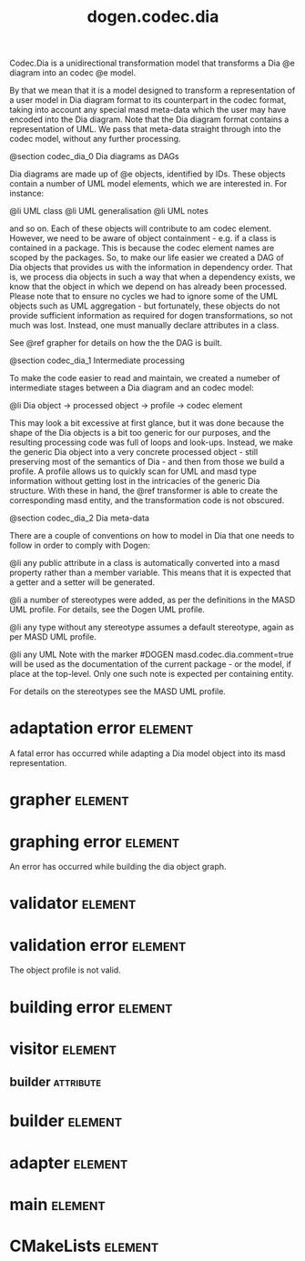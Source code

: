 #+title: dogen.codec.dia
#+options: <:nil c:nil todo:nil ^:nil d:nil date:nil author:nil
#+tags: { element(e) attribute(a) module(m) }
:PROPERTIES:
:masd.codec.dia.comment: true
:masd.codec.model_modules: dogen.codec.dia
:masd.codec.reference: cpp.builtins
:masd.codec.reference: cpp.std
:masd.codec.reference: cpp.boost
:masd.codec.reference: dogen.dia
:masd.codec.reference: dogen.variability
:masd.codec.reference: dogen.tracing
:masd.codec.reference: dogen.codec
:masd.codec.reference: dogen.identification
:masd.codec.reference: masd
:masd.codec.reference: masd.variability
:masd.codec.reference: dogen.profiles
:masd.codec.input_technical_space: cpp
:masd.variability.profile: dogen.profiles.base.default_profile
:END:

Codec.Dia is a unidirectional transformation model that transforms
a Dia @e diagram into an codec @e model.

By that we mean that it is a model designed to transform a representation of
a user model in Dia diagram format to its counterpart in the codec format,
taking into account any special masd meta-data which the user may have encoded
into the Dia diagram. Note that the Dia diagram format contains a representation
of UML. We pass that meta-data straight through into the codec model,
without any further processing.

@section codec_dia_0 Dia diagrams as DAGs

Dia diagrams are made up of @e objects, identified by IDs. These objects
contain a number of UML model elements, which we are interested in. For
instance:

@li UML class
@li UML generalisation
@li UML notes

and so on. Each of these objects will contribute to am codec element.
However, we need to be aware of object containment - e.g. if a class is
contained in a package. This is because the codec element names are scoped
by the packages. So, to make our life easier we created a DAG of Dia objects
that provides us with the information in dependency order. That is, we process
dia objects in such a way that when a dependency exists, we know that the object
in which we depend on has already been processed. Please note that to ensure no
cycles we had to ignore some of the UML objects such as UML aggregation -
but fortunately, these objects do not provide sufficient information as
required for dogen transformations, so not much was lost. Instead, one must
manually declare attributes in a class.

See @ref grapher for details on how the the DAG is built.

@section codec_dia_1 Intermediate processing

To make the code easier to read and maintain, we created a numeber of
intermediate stages between a Dia diagram and an codec model:

@li Dia object -> processed object -> profile -> codec element

This may look a bit excessive at first glance, but it was done because
the shape of the Dia objects is a bit too generic for our purposes, and
the resulting processing code was full of loops and look-ups. Instead,
we make the generic Dia object into a very concrete processed object -
still preserving most of the semantics of Dia - and then from those we
build a profile. A profile allows us to quickly scan for UML and masd
type information without getting lost in the intricacies of the generic
Dia structure. With these in hand, the @ref transformer is able to
create the corresponding masd entity, and the transformation code is
not obscured.

@section codec_dia_2 Dia meta-data

There are a couple of conventions on how to model in Dia that one
needs to follow in order to comply with Dogen:

@li any public attribute in a class is automatically converted into a
masd property rather than a member variable. This means that it is
expected that a getter and a setter will be generated.

@li a number of stereotypes were added, as per the definitions in the
MASD UML profile. For details, see the Dogen UML profile.

@li any type without any stereotype assumes a default stereotype, again
as per MASD UML profile.

@li any UML Note with the marker #DOGEN masd.codec.dia.comment=true will
be used as the documentation of the current package - or the model, if
place at the top-level. Only one such note is expected per containing
entity.

For details on the stereotypes see the MASD UML profile.

* adaptation error                                                  :element:
  :PROPERTIES:
  :custom_id: O0
  :masd.codec.stereotypes: masd::exception
  :END:

A fatal error has occurred while adapting a Dia model object
into its masd representation.

* grapher                                                           :element:
  :PROPERTIES:
  :custom_id: O1
  :masd.codec.stereotypes: dogen::handcrafted::typeable
  :END:
* graphing error                                                    :element:
  :PROPERTIES:
  :custom_id: O2
  :masd.codec.stereotypes: masd::exception
  :END:

An error has occurred while building the dia object graph.

* validator                                                         :element:
  :PROPERTIES:
  :custom_id: O15
  :masd.codec.stereotypes: dogen::handcrafted::typeable
  :END:
* validation error                                                  :element:
  :PROPERTIES:
  :custom_id: O16
  :masd.codec.stereotypes: masd::exception
  :END:

The object profile is not valid.

* building error                                                    :element:
  :PROPERTIES:
  :custom_id: O26
  :masd.codec.stereotypes: masd::exception
  :END:
* visitor                                                           :element:
  :PROPERTIES:
  :custom_id: O36
  :masd.codec.stereotypes: dogen::handcrafted::typeable::header_only
  :END:
** builder                                                        :attribute:
   :PROPERTIES:
   :masd.codec.type: builder
   :END:
* builder                                                           :element:
  :PROPERTIES:
  :custom_id: O37
  :masd.codec.stereotypes: dogen::handcrafted::typeable
  :END:
* adapter                                                           :element:
  :PROPERTIES:
  :custom_id: O38
  :masd.codec.stereotypes: dogen::handcrafted::typeable
  :END:
* main                                                              :element:
  :PROPERTIES:
  :custom_id: O39
  :masd.codec.stereotypes: masd::entry_point, dogen::untypable
  :END:
* CMakeLists                                                        :element:
  :PROPERTIES:
  :custom_id: O40
  :masd.codec.stereotypes: masd::build::cmakelists, dogen::handcrafted::cmake
  :END:

